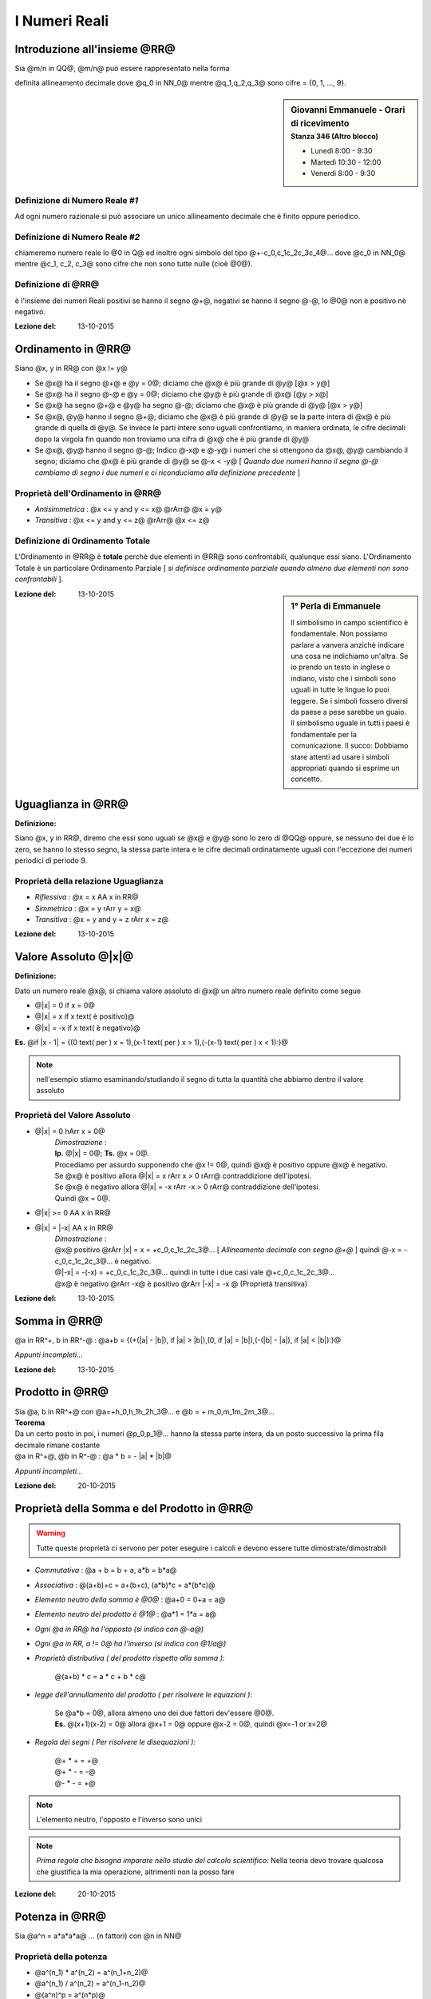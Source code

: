.. role:: underline
    :class: underline

.. role:: strike
    :class: strike

.. role:: toright
    :class: toright

##############
I Numeri Reali
##############

********************************
Introduzione all'insieme @RR@
********************************
Sia @m/n in QQ@, @m/n@ può essere rappresentato nella forma

.. centered:: @+-q_0,q_1q_2q_3q_4@... [ *infinite cifre dopo la virgola* ]

definita :underline:`allineamento decimale` dove @q_0 in NN_0@ mentre @q_1,q_2,q_3@ sono cifre = {0, 1, ..., 9}.

.. sidebar:: Giovanni Emmanuele - Orari di ricevimento
    :subtitle: Stanza 346 (Altro blocco)

    - Lunedì 8:00 - 9:30
    - Martedì 10:30 - 12:00
    - Venerdì 8:00 - 9:30

Definizione di Numero Reale *#1*
================================
Ad ogni numero razionale si può associare un unico allineamento decimale che è finito oppure periodico.

Definizione di Numero Reale *#2*
================================
chiameremo :underline:`numero reale` lo @0 in Q@ ed inoltre ogni simbolo del tipo @+-c_0,c_1c_2c_3c_4@... dove @c_0 in NN_0@ mentre @c_1, c_2, c_3@ sono cifre che non sono tutte nulle (cioè @0@).

Definizione di @RR@
===================
è l'insieme dei numeri Reali positivi se hanno il segno @+@, negativi se hanno il segno @-@, lo @0@ non è positivo nè negativo.

:Lezione del: 13-10-2015

**********************
Ordinamento in @RR@
**********************
Siano @x, y in RR@ con @x != y@

* Se @x@ ha il segno @+@ e @y = 0@; diciamo che @x@ è più grande di @y@ [@x > y@]
* Se @x@ ha il segno @-@ e @y = 0@; diciamo che @y@ è più grande di @x@ [@y > x@]
* Se @x@ ha segno @+@ e @y@ ha segno @-@; diciamo che @x@ è più grande di @y@ [@x > y@]
* Se @x@, @y@ hanno il segno @+@; diciamo che @x@ è più grande di @y@ se la parte intera di @x@ è più grande di quella di @y@. Se invece le parti intere sono uguali confrontiamo, in maniera ordinata, le cifre decimali dopo la virgola fin quando non troviamo una cifra di @x@ che è più grande di @y@
* Se @x@, @y@ hanno il segno @-@; Indico @-x@ e @-y@ i numeri che si ottengono da @x@, @y@ cambiando il segno; diciamo che @x@ è più grande di @y@ se @-x < -y@ [ *Quando due numeri hanno il segno @-@ cambiamo di segno i due numeri e ci riconduciamo alla definizione precedente* ]

Proprietà dell'Ordinamento in @RR@
==================================
- *Antisimmetrica* : @x <= y and y <= x@ @rArr@ @x = y@
- *Transitiva* : @x <= y and y <= z@ @rArr@ @x <= z@

Definizione di Ordinamento Totale
=================================
L'Ordinamento in @RR@ è **totale** perchè due elementi in @RR@ sono confrontabili, qualunque essi siano.
L'Ordinamento Totale è un particolare Ordinamento Parziale [ *si definisce ordinamento parziale quando almeno due elementi non sono confrontabili* ].

.. seealso:: *Approfondire Ordine Lessicografico*

.. sidebar:: 1° Perla di Emmanuele

    Il simbolismo in campo scientifico è fondamentale. Non possiamo parlare a vanvera anzichè indicare una cosa ne indichiamo un'altra. Se io prendo un testo in inglese o indiano, visto che i simboli sono uguali in tutte le lingue lo puoi leggere. Se i simboli fossero diversi da paese a pese sarebbe un guaio. Il simbolismo uguale in tutti i paesi è fondamentale per la comunicazione.
    Il succo: Dobbiamo stare attenti ad usare i simboli appropriati quando si esprime un concetto.

:Lezione del: 13-10-2015

**************************************************
Uguaglianza in @RR@
**************************************************

| **Definizione:**

Siano @x, y in RR@, diremo che essi sono uguali se @x@ e @y@ sono lo zero di @QQ@ oppure, se nessuno dei due è lo zero, se hanno lo stesso segno, la stessa parte intera e le cifre decimali ordinatamente uguali con l'eccezione dei numeri periodici di periodo 9.

Proprietà della relazione Uguaglianza
=====================================
- *Riflessiva* : @x = x AA x in RR@
- *Simmetrica* :  @x = y rArr y = x@
- *Transitiva* : @x = y and y = z rArr x = z@

:Lezione del: 13-10-2015

******************************************
Valore Assoluto @\|x\|@
******************************************

| **Definizione:**

Dato un numero reale @x@, si chiama :underline:`valore assoluto` di @x@ un altro numero reale definito come segue

- @\|x\| = 0 if x = 0@
- @\|x\| = x if x text( è positivo)@
- @\|x\| = -x if x text( è negativo)@

**Es.** @if \|x - 1\| = {(0 text( per ) x = 1),(x-1 text( per ) x > 1),(-(x-1) text( per ) x < 1):}@

.. note:: nell'esempio stiamo esaminando/studiando il segno di tutta la quantità che abbiamo dentro il valore assoluto

Proprietà del Valore Assoluto
=============================
- @\|x\| = 0 hArr x = 0@
    | *Dimostrazione* :
    | **Ip.** @\|x\| = 0@; **Ts.** @x = 0@.
    | Procediamo per assurdo supponendo che @x != 0@, quindi @x@ è positivo oppure @x@ è negativo.
    | Se @x@ è positivo allora @\|x\| = x  rArr x > 0 rArr@ contraddizione dell'ipotesi.
    | Se @x@ è negativo allora @\|x\| = -x rArr -x > 0 rArr@ contraddizione dell'ipotesi.
    | Quindi @x = 0@.
- @\|x\| >= 0 AA x in RR@
- @\|x\| = \|-x\| AA x in RR@
    | *Dimostrazione* :
    | @x@ positivo @rArr \|x\| = x = +c_0,c_1c_2c_3@... [ *Allineamento decimale con segno @+@* ] quindi @-x = -c_0,c_1c_2c_3@... è negativo.
    | @\|-x\| = -(-x) = +c_0,c_1c_2c_3@... quindi in tutte i due casi vale @+c_0,c_1c_2c_3@...
    | @x@ è negativo @rArr -x@ è positivo @rArr \|-x\| = -x @ (Proprietà transitiva)

:Lezione del: 13-10-2015

****************************
Somma in @RR@
****************************
@a in RR^+, b in RR^-@ : @a+b = {(+(\|a\| - \|b\|), if \|a\| > \|b\|),(0, if \|a\| = \|b\|),(-(\|b\| - \|a\|), if \|a\| < \|b\|):}@

*Appunti incompleti...*

:Lezione del: 13-10-2015

**************************
Prodotto in @RR@
**************************

| Sia @a, b in RR^+@ con @a=+h_0,h_1h_2h_3@... e @b = + m_0,m_1m_2m_3@...
| **Teorema**
| Da un certo posto in poi, i numeri @p_0,p_1@... hanno la stessa parte intera, da un posto successivo la prima fila decimale rimane costante
| @a in R^+@, @b in R^-@ : @a \* b = - \|a\| \* \|b\|@


*Appunti incompleti...*

:Lezione del: 20-10-2015


**********************************************
Proprietà della Somma e del Prodotto in @RR@
**********************************************

.. warning:: Tutte queste proprietà ci servono per poter eseguire i calcoli e devono essere tutte dimostrate/dimostrabili

- *Commutativa* : @a + b = b + a, a\*b = b\*a@
- *Associativa* : @(a+b)+c = a+(b+c), (a\*b)\*c = a\*(b\*c)@
- *Elemento neutro della somma è @0@* : @a+0 = 0+a = a@
- *Elemento neutro del prodotto è @1@* : @a\*1 = 1\*a = a@
- *Ogni @a in RR@ ha l'opposto (si indica con @-a@)*
- *Ogni @a in RR, a != 0@ ha l'inverso (si indica con @1/a@)*
- *Proprietà distributiva ( del prodotto rispetto alla somma ):*

    | @(a+b) \* c = a \* c + b \* c@

- *legge dell'annullamento del prodotto ( per risolvere le equazioni ):*

    | Se @a\*b = 0@, allora almeno uno dei due fattori dev'essere @0@.
    | **Es.** @(x+1)(x-2) = 0@ allora @x+1 = 0@ oppure @x-2 = 0@, quindi @x=-1 or x=2@

- *Regola dei segni ( Per risolvere le disequazioni ):*

    | @+ \* + = +@
    | @+ \* - = -@
    | @- \* - = +@

.. note:: L'elemento neutro, l'opposto e l'inverso sono unici

.. note:: *Prima regola che bisogna imparare nello studio del calcolo scientifico:* Nella teoria devo trovare qualcosa che giustifica la mia operazione, altrimenti non la posso fare

:Lezione del: 20-10-2015

**************************
Potenza in @RR@
**************************
Sia @a^n = a\*a\*a\*a@ ... (n fattori) con @n in NN@

Proprietà della potenza
=======================
- @a^(n_1) \* a^(n_2) = a^(n_1+n_2)@
- @a^(n_1) / a^(n_2) = a^(n_1-n_2)@
- @(a^n)^p = a^(n\*p)@
- @a^0 = 1 AA a in RR, a != 0@ ( @0^0@ non ha alcun significato)
- @a^-n = a/a^n@ (inverso di @a^n@) con @n in NN@

| Sia @x^n = a@ dove @n in NN, a in RR@
| **Caso** @a = 0@ [ *è il caso più semplice* ]
| L'equazione diventa @x^n = 0 rArr x=0@
| Dalla legge dell'annullamento del prodotto segue che @x=0@ è l'unica soluzione.

.. note:: Applicando la legge dell'annullamento del prodotto uno dei fattori dev'essere @0@, ma essendo tutti i fattori uguali la soluzione non può essere che @x = 0@

| **Caso** @a > 0@ [ *Cerchiamo soluzioni positive* ]
| L'equazione @x^n = a if a > 0@ ammette una ed una sola soluzione **positiva**, questa soluzione viene chiamata *radice aritmetica n-esima(ennesima) di a*.
| Definizione del **TEOREMA** della *"radice n-esima aritmetica di a"*, simbolo @root(n)(a)@

.. centered:: Sia @a > 0@ e sia @n in NN@. L'equazione @x^n = a@ ha un'unica soluzione **positiva**.

| [ *Di questo teorema* **NO DIMOSTRAZIONE** ]
| **Caso** @a > 0@ [ *Cerchiamo soluzioni negative* ]
| Se @n@ è dispari, l'equazione che stiamo considerando non ha soluzioni negative.
| Se @n@ è pari, il numero @- root(n)(a)@ è soluzione dell'equazione @x^n = a@ ed è **unica**.

.. note:: se fossero più di una, gli opposti delle soluzioni trovate sarebbero positive e questo andrebbe contro il teorema enunciato nel caso precedente

| **Caso** @a < 0@
| Tutto dipende da @n@; se è pari allora *non esistono* soluzioni.
| Se @n@ è dispari, se **esistono** soluzioni saranno sicuramente numeri negativi [ *applicando la regola dei segni* ]. Supponiamo che @bar(x)@ (negativo) sia una soluzione:
| @bar(x)^n = a hArr - (bar(x)^n) = -a hArr (-bar(x))^n = -a text( dove ) -a > 0, - bar(x) > 0@
| Dal teorema precedente segue che @-bar(x)@ è unico ed è @-bar(x)@ = @root(n)(a) rArr bar(x) = - root(n)(a)@.

.. note:: Quando @n@ è *dispari*, per comodità di scrittura @- root(n)(-a)@, adottiamo la scrittura @root(n)(a)@ portando all'interno della radice il segno @-@

:Lezione del: 20-10-2015

***********************************
Radice Quadrata in @RR@
***********************************
| **Simbolismi e proprietà**
| @root(n)(a) = a^(1/n)@ quindi @a^(m/n) = root(n)(a^m) if a >= 0 or ( a < 0 and n, m  text( pari)) or (a < 0 and n text( dispari))@.

.. note:: Se @a < 0@, @n@ pari e @m@ dispari allora @a^(m/n)@ non ha significato.

| Sia @a^q, q in RR@ con @q = m_0,m_1m_2@... [ *infinite cifre* ]
| Possiamo definire @a^(m_0,m_1...) = a^((m_0,m_1...) / 10)@  solo se @a >= 0@ poichè non sappiamo se @m_0,m_1@... possa essere pari come la base.

:Lezione del: 20-10-2015

**********************************
Logaritmo in @RR@
**********************************
| Sia @a^x = b@ @larr def rarr@ equazione esponenziale
| Consideriamo @a, b, x in RR@, cerchiamo di risolvere l'equazione esponenziale @a^x = b@ nell'insieme dei numeri Reali.
| @a@ dev'essere maggiore di @0@ poiché non sappiamo se @x@ è negativo @rArr@ da ciò segue che anche @b@ dev'essere positivo.
| Inoltre supponiamo @a != 1@ [ *poiché se @a@ fosse @1@ avremmo infinite soluzioni per @x@* ].
| **Teorema**
| Se @a, b > 0@ ed @a != 1@, l'equazione esponenziale @a^x = b@ ha soluzione :underline:`unica`.
| Questa soluzione viene definita *"logaritmo in base a di b"*, simbolo @log_a b = x@
| **Es. 1** @x = log_2 8 hArr 2 ^ (log_2 8) = 8 rArr@ quindi @log_2 8 = 3@
| **Es. 2** @x = log_4 5 hArr 4 ^ (log_4 5) = 5 rArr 4 ^ x = 5@


| **Dimostrazione**
| Sia @log_4 5 in RR@\\@QQ@
| Per assurdo:
| esiste @p/q@ con @p, q in ZZ, q != 0@ tale che @log_4 5 = p/q hArr@
| @4 ^ ( p/q) = 5@ [ *esattamente la definizione di logaritmo* ] @hArr@
| @(4 ^ ( p/q) ) ^ q = 5 ^ q hArr 4 ^ q@ [pari] @= 5 ^q@ [dispari] @ rArr @ASSURDO.

:Lezione del: 22-10-2015

Proprietà usate per risolvere equazioni e disequazioni logaritmiche
====================================================================

.. note:: Se l'argomento dell'algoritmo è @1@, qualunque sia la base il risultato è @0@

1. @log_a 1 = 0 AA a > 0, a != 1@ [ *questo perchè per definizione @a ^ 0 = 1@* ]

    | Generalizzando abbiamo che @log_a b = 0 hArr b = 1 AA a > 0, a != 1@

2. @a ^(log_a b) = b if log_a b > 0 hArr a, b > 1 or 0 < a, b < 1@
3. @log_a b < 0 hArr 0 < b < 1 < a or 0 < a < 1 < b@
4. Se @a > 1, b_1 < b_2 rArr log_a b_1 < log_a b_2@ [ *dalla proprietà delle potenze* ]
5. Se @0 < a < 1, b_1 < b_2 rArr log_a b_1 > log_a b_2@
6. @log_a b_1 + log_a b_2 = log_a (b_1 \* b_2)@

    | *Dimostrazione:*
    | @x_1 = log_a b_1 and x_2 = log_a b_2@
    | @a ^(x_1) = b_1 and a ^ (x_2) = b_2@
    | @a ^ (x_1 + x_2) = b_1\*b_2 rArr x_1 + x_2 = log_a (b_1 \* b2)@
    | Segue @log_a b1 + log_a b2 = log_a (b1 \* b2)@

7. @log_a b_1 - log_a b_2 = log_a (b_1 / b_2)@ con @a, b, c > 0 , a != 1, c != 1@
8. @log_a (b ^ c) = c \* log_a b@

    | *Dimostrazione:*
    | @x = log_a b rArr a ^ x = b rArr (a ^ x) ^ c = b ^ c rArr a ^ (c \* x) = b ^ c@

9. @log_a b = log_c b/ log_c a@ [ *Cambiamento di base* ]

    | *Dimostrazione [ usando la def di logaritmo ]:*
    | @x = log_a b rArr a ^ x = b rArr log_c (a ^ x) = log_c b rArr@
    | @x \* log_c a = log_c b rArr x = log_c b / log_c a@


Esercizi sui logaritmi
======================

1. @log_2 (x^2 + 2x) - log_(1/2) (1/4) = 1@

     - @x^2 + 2x > 0@
     - @log_(1/2) (1/4) = ( log_2 (1/4) = -2 ) / ( log_2 (1/2) = -1 ) = 2@ P(9)

     1) @log_2 (x^2 + 2x) - 2 = 1 rArr log_2 (x^2 + 2x) = 3 rArr@
     2) @2^(log_2 (x^2 + 2x)) = 2^3 rArr@ P(2)
     3) @x^2 + 2x = 2^3 rArr@
     4) @x^2 + 2x - 8 = 0@

     - @Delta = 4 + 32 = 36@
     - @x = (-2 + (+- 6)) / 2 = 2 or -4@
     - Quindi @x = 2 or -4@

2. @sqrt(1 + log_(sqrt(2)) x) >= 3 hArr@ #c1

    - @x > 0@

    1) @1 + log_(sqrt(2)) x >= 0 hArr@
    2) @log_(sqrt(2)) x >= -1 = log_(sqrt(2)) sqrt(2)^-1 hArr@ ????
    3) @x >= sqrt(2)^-1 hArr@
    4) @x >= 1 / sqrt(2)@

    1) **#c1** @hArr 1 + log_(sqrt(2)) x >= 9 hArr@
    2) @log_(sqrt(2)) x >= 8 = log_(sqrt(2)) sqrt(2) ^ 8 hArr@
    3) @x >= sqrt(2) ^ 8 = (sqrt(2)^2)^4 = 16 rArr@
    4) @x >= 16@

3. @{ (| log_2 x + 3 | = 5 ),( x > 0 ) :} rArr@ #S1, #S2

     1) **#S1** = @{ (log_2 x + 3 >= 0 ), ( log_2 x + 3 = 5), (x > 0) :} rArr@
     2) @{ (log_2 x >= log_2 (2^-3)), (log_2 x = log_2 (2^2) ), ( x > 0) :} rArr@
     3) @{ (z >= 2 ^ -3 = 1/8 ), (x = x^2 = 4), (x > 0) :} rArr@
     4) @x = 4@

     1) **#S2** = @{ (log_2 x + 3 < 0 ), (-(log_2 x + 3) = 5), (x > 0) :} rArr@
     2) @{ (log_2 x < -3 ), (-log_2 x = 8 ),  (x > 0 ) :} rArr@
     3) @{ (x < 1/8 ) , (log_2 x = -8) , ( x > 0 ) :} rArr@
     4) @{ (x < 1/8 ),  ( x = 2^-8 ), ( x > 0) :} rArr@
     5) @x = 2^-8 = 1/2^8 = 1/16^2 = 1/256@

     - Quindi per **#S1** @x = 4@, **#S2** @x = 1/256@

.. note:: L'esercizio seguente va sempre trasformata nella forma @a^x = b@, perchè noi sappiamo risolvere questa forma

4. @3 \* 3^(2x) + 7^(2x+1) = 3^(2x+2)+7^(2x)@

     #) @3 \* 3^(2x) - 3^(2x+2) = 7^(2x) - 7^(2x+1) hArr@ [ *uniamo le potenze con la stessa base* ]
     #) @3 \* 3^(2x) - 3^(2x) \* 3^2 = 7^(2x) - 7^(2x) \* 7 hArr@
     #) @3^(2x) \* (3-9) = 7^(2x) \* (1-7) hArr@
     #) @3^(2x) \*(-6) = 7^(2x) \* (-6) hArr@
     #) @3^(2x) = 7^(2x) hArr@ [per togliere dall'esponente 2x aggiungiamo log in base 10 ad entrambi i membri]
     #) @log_10 3^(2x) = log_10 7^(2x) hArr@
     #) @2x \* log_10 3 = 2x \* log_10 7 hArr@
     #) @x = 0@ è soluzione ed è unica poichè se @x != 0@ posso eliminare dall'equazione @2x@ ottenendo che @log_10 3 = log_10 7@ che è **falso**.

5. @2^(2x) -5^x -4^(x-1) +25^((x/2)-1) = 0@

     #) @2^(2x) -5^x -(2^2)^(x-1) +(5^2)^((x/2)-1) = 0 hArr@ [ *normalizziamo le basi come primo passaggio* ]
     #) @2^(2x) -5^x -2^(2x-2)+5^(x-2) = 0 hArr@
     #) @2^(2x) -5^x -2^(2x) \* 2^-2 +5^x \* 5^-2 = 0 hArr@
     #) @2^(2x) -5^x -2^(2x) \* 1/4 +5^x \* 1/25 = 0 hArr@
     #) @2^(2x) \* 3/4 +5^x \* (-24/25) = 0 hArr@
     #) @x^(2x) \* 3/4 = 5^x \* 24/25 hArr@ [*prendiamo i @log@ per togliere la @x@ dall'esponente*]
     #) @log_2 (2^(2x) \* 3/4) = log_2 (5^x \* 24/25) hArr@
     #) @log_2 (2^(2x)) + log_2 (3/4) = log_2 5^x + log_2 (24/25) hArr@
     #) @(2x) + log_2(3/4) = x \* log_2 5 + log_2 (24/25) hArr@
     #) @(2x) - x \* log_2 5 = log_2 (24/25) - log_2 (3/4) hArr@ [ *il secondo membro, avendo la stessa base si può dividere* ]
     #) @x \* (2 - log_2 5) = log_2 (24/25) \* (4/3) hArr@ [ *noi moltiplichiamo per l'inverso* ]
     #) @x \* log_2 4 - log_2 5 = log_2 (96/75) hArr@ [ *trasformiamo @2@ in @log_2 4@* ]
     #) @x \* log_2 (4/5) = log_2 (96/75) hArr@ [ *applichiamo la stessa proprietà anche al primo membro* ]
     #) @x = log_2 (96/75) / log_2 (4/5)@ [ *Non esiste una formula che ci da il quoziente di due logaritmi* ]

:Lezione del: 27-10-2015



**********************************
Progressione Geometrica
**********************************
| Sia @q in RR, s in NN text( con ) q != 0 and q != 1@

..  centered:: @q + q^2 + q^3 + ... + q^s larr def rarr q \* (1 - q^s) / (1 - q)@

| Defininendo @s = 1@, supponiamo vera per @h rArr@ e proviamo per @h+1@:
| Se @s = 1@, il 1° membro vale @q@, il 2° membro vale @q \* (1-q)/(1-q) = q@
| Se @s = 2@, il 1° membro vale @q+q^2@, il 2° membro vale @q \* (1-q^2)/(1-q) hArr@
| @q \* (1-q)(1+q) / 1-q hArr@ [ *semplifico @1-q@* ] @hArr q \* (1+q) hArr q+q^2@
| *Dimostrazione ( per induzione ):*
| **Ip.** @q + q^2 + q^3 + ... + q^h = q \* (1 - q^h) / (1 - q)@
| **Ts.** @q + q^2 + q^3 + ... + q^h + q^(h+1) = q \* (1 - q^h) / (1 - q) +q^(h+1)@

    1. @q \* (1 - q^h) / (1 - q) +q^(h+1) hArr@
    2. @(q\*(1-q^h)+(1-q)\*q^(h+1)) / (1-q) hArr@
    3. @q - q^(h+1) + q^(h+1) - q^(h+2) / (1-q) hArr@
    4. @q \* (1-q^(h+1)) / (1-q)@ [ *Dimostrata!* ]

La famiglia @{ q; q^2; q^3; ...; q^s}@ si definisce :underline:`progressione geometrica` con @q@ definito **ragione**

.. note:: Se @s = oo@ allora si definisce **successione**

.. note:: Il caso interessante è quando la ragione è diversa da 0 e 1.

| :underline:`Sommatoria` @larr def rarr sum_(n=1)^s q^n = q + q^2 + q^3 + ... + q^s@
| :underline:`Binomio di NEWTON` @larr def rarr (a+b)^n@

| per @n=2 rArr (a+b)^2 = a^2 + 2ab + b^2@
| per @n=3 rArr (a+b)^3 = a^3 + 3a^2b + 3ab^2 + b^3@
| @(a+b)^n = (a+b)\*(a+b)\*(a+b)\* ... \*(a+b)@ [ @n@ *fattori* @(a+b)@] @=@

.. centered:: @sum_(h=1)^n ( text( #X ) (a^h \* b^(n-h)))@

| Dove #X è attualmente un incognita...

:Lezione del: 27-10-2015

| #X è il **coefficiente binomiale** ( Approfondire *Calcolo Combinatorio* )
| Quindi @(a+b)^n =@

.. centered:: @sum_(h=1)^n (((n),(h)) (a^h \* b^(n-h)))@

.. note:: Supponiamo che @n >= 2@, perchè per @n<2@ è davvero semplice calcolare, quindi non è interessante

:Lezione del: 29-10-2015